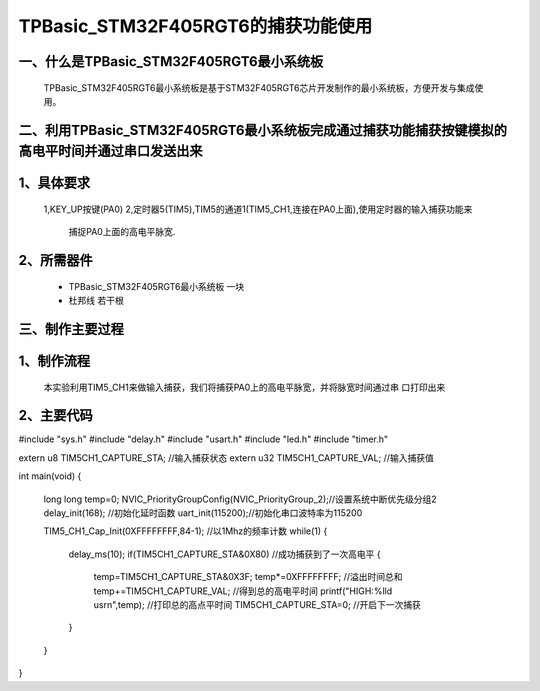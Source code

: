 TPBasic_STM32F405RGT6的捕获功能使用
==================================

一、什么是TPBasic_STM32F405RGT6最小系统板
--------------------------------

	TPBasic_STM32F405RGT6最小系统板是基于STM32F405RGT6芯片开发制作的最小系统板，方便开发与集成使用。
	

二、利用TPBasic_STM32F405RGT6最小系统板完成通过捕获功能捕获按键模拟的高电平时间并通过串口发送出来
------------------------------------------------------------

1、具体要求
----------------------

    1,KEY_UP按键(PA0)
    2,定时器5(TIM5),TIM5的通道1(TIM5_CH1,连接在PA0上面),使用定时器的输入捕获功能来
	捕捉PA0上面的高电平脉宽.
    
2、所需器件
------------------------

	- TPBasic_STM32F405RGT6最小系统板		一块

	- 杜邦线					若干根



三、制作主要过程
-------------------------

1、制作流程
----------------------

	本实验利用TIM5_CH1来做输入捕获，我们将捕获PA0上的高电平脉宽，并将脉宽时间通过串
	口打印出来

2、主要代码
----------------------

.. code-block:: c

#include "sys.h"
#include "delay.h"
#include "usart.h"
#include "led.h"
#include "timer.h"

extern u8  TIM5CH1_CAPTURE_STA;		//输入捕获状态		    				
extern u32	TIM5CH1_CAPTURE_VAL;	//输入捕获值  
  
	
int main(void)
{ 
	long long temp=0;  
	NVIC_PriorityGroupConfig(NVIC_PriorityGroup_2);//设置系统中断优先级分组2
	delay_init(168);  //初始化延时函数
	uart_init(115200);//初始化串口波特率为115200
	
 	TIM5_CH1_Cap_Init(0XFFFFFFFF,84-1); //以1Mhz的频率计数 
   	while(1)
	{
 		delay_ms(10);
 		if(TIM5CH1_CAPTURE_STA&0X80)        //成功捕获到了一次高电平
		{
			temp=TIM5CH1_CAPTURE_STA&0X3F; 
			temp*=0XFFFFFFFF;		 		         //溢出时间总和
			temp+=TIM5CH1_CAPTURE_VAL;		   //得到总的高电平时间
			printf("HIGH:%lld us\r\n",temp); //打印总的高点平时间
			TIM5CH1_CAPTURE_STA=0;			     //开启下一次捕获
		}
	}
}
